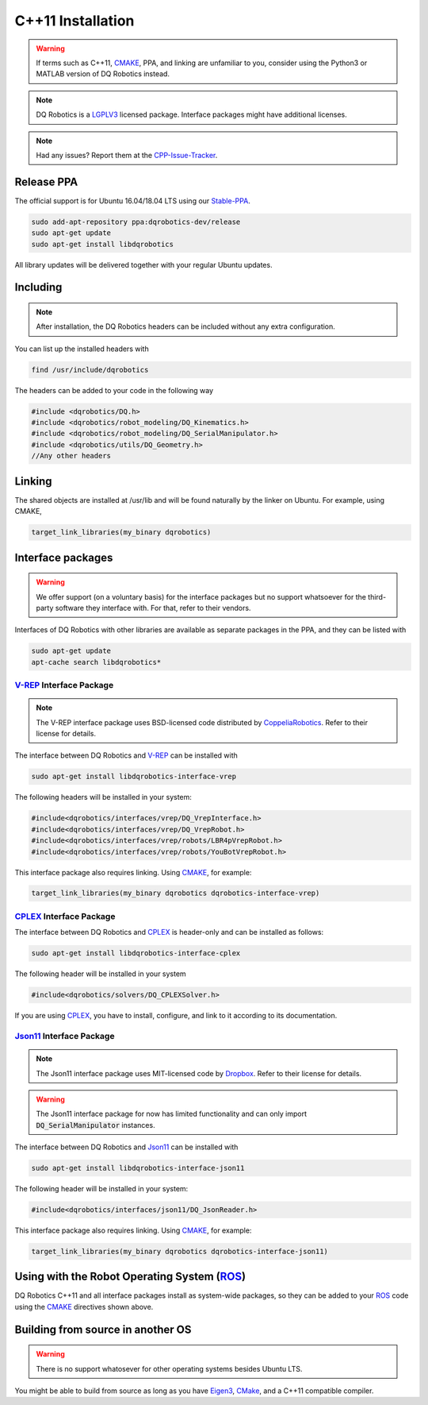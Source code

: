 C++11 Installation
##################
.. warning::
  If terms such as C++11, CMAKE_, PPA, and linking are unfamiliar to you, consider using the Python3 or MATLAB version of DQ Robotics instead.
.. note:: 
  DQ Robotics is a LGPLV3_ licensed package. Interface packages might have additional licenses.
.. note::
  Had any issues? Report them at the CPP-Issue-Tracker_.

Release PPA
==================

The official support is for Ubuntu 16.04/18.04 LTS using our Stable-PPA_.

.. code-block:: bash
  
  sudo add-apt-repository ppa:dqrobotics-dev/release
  sudo apt-get update
  sudo apt-get install libdqrobotics

All library updates will be delivered together with your regular Ubuntu updates.

Including
=========
.. note::
  After installation, the DQ Robotics headers can be included without any extra configuration.

You can list up the installed headers with

.. code-block:: bash

  find /usr/include/dqrobotics
  
The headers can be added to your code in the following way

.. code-block:: cpp

  #include <dqrobotics/DQ.h>
  #include <dqrobotics/robot_modeling/DQ_Kinematics.h>
  #include <dqrobotics/robot_modeling/DQ_SerialManipulator.h>
  #include <dqrobotics/utils/DQ_Geometry.h>
  //Any other headers
  
Linking
=======
The shared objects are installed at /usr/lib and will be found naturally by the linker on Ubuntu. For example, using CMAKE, 

.. code-block:: cmake

  target_link_libraries(my_binary dqrobotics)

Interface packages
==================

.. warning:: 
   We offer support (on a voluntary basis) for the interface packages but no support whatsoever for the third-party software they interface with. For that, refer to their vendors.

Interfaces of DQ Robotics with other libraries are available as separate packages in the PPA, and they can be listed with

.. code-block:: bash
  
  sudo apt-get update
  apt-cache search libdqrobotics*
  
V-REP_ Interface Package
------------------------
.. note:: 
  The V-REP interface package uses BSD-licensed code distributed by CoppeliaRobotics_. Refer to their license for details.

The interface between DQ Robotics and V-REP_ can be installed with

.. code-block:: bash

  sudo apt-get install libdqrobotics-interface-vrep

The following headers will be installed in your system:

.. code-block:: cpp

  #include<dqrobotics/interfaces/vrep/DQ_VrepInterface.h>
  #include<dqrobotics/interfaces/vrep/DQ_VrepRobot.h>
  #include<dqrobotics/interfaces/vrep/robots/LBR4pVrepRobot.h>
  #include<dqrobotics/interfaces/vrep/robots/YouBotVrepRobot.h>

This interface package also requires linking. Using CMAKE_, for example:

.. code-block:: cmake

  target_link_libraries(my_binary dqrobotics dqrobotics-interface-vrep)  

CPLEX_ Interface Package
------------------------

The interface between DQ Robotics and CPLEX_ is header-only and can be installed as follows:

.. code-block:: bash

  sudo apt-get install libdqrobotics-interface-cplex

The following header will be installed in your system

.. code-block:: cpp

  #include<dqrobotics/solvers/DQ_CPLEXSolver.h>

If you are using CPLEX_, you have to install, configure, and link to it according to its documentation. 

Json11_ Interface Package
-------------------------
.. note::
  The Json11 interface package uses MIT-licensed code by Dropbox_. Refer to their license for details.
  
.. warning::
  The Json11 interface package for now has limited functionality and can only import :code:`DQ_SerialManipulator` instances.

The interface between DQ Robotics and Json11_ can be installed with

.. code-block:: bash

  sudo apt-get install libdqrobotics-interface-json11

The following header will be installed in your system:

.. code-block:: cpp

  #include<dqrobotics/interfaces/json11/DQ_JsonReader.h>

This interface package also requires linking. Using CMAKE_, for example:

.. code-block:: cmake

  target_link_libraries(my_binary dqrobotics dqrobotics-interface-json11)  

Using with the Robot Operating System (ROS_)
=========================================

DQ Robotics C++11 and all interface packages install as system-wide packages, so they can be added to your ROS_ code using the CMAKE_ directives shown above.

Building from source in another OS
==================================

.. warning::
   There is no support whatosever for other operating systems besides Ubuntu LTS.

You might be able to build from source as long as you have Eigen3_, CMake_, and a C++11 compatible compiler. 

.. _Stable-PPA: https://launchpad.net/~dqrobotics-dev/+archive/ubuntu/release
.. _V-REP: http://www.coppeliarobotics.com/
.. _Eigen3: http://eigen.tuxfamily.org/index.php?title=Main_Page
.. _CMake: https://cmake.org/
.. _CPLEX: https://www.ibm.com/en-us/products/ilog-cplex-optimization-studio
.. _CPP-Issue-Tracker: https://github.com/dqrobotics/cpp/issues
.. _ROS: https://www.ros.org/
.. _Json11: https://github.com/dropbox/json11
.. _CoppeliaRobotics: https://github.com/CoppeliaRobotics
.. _Dropbox: https://github.com/dropbox/json11
.. _LGPLV3: https://choosealicense.com/licenses/lgpl-3.0/
